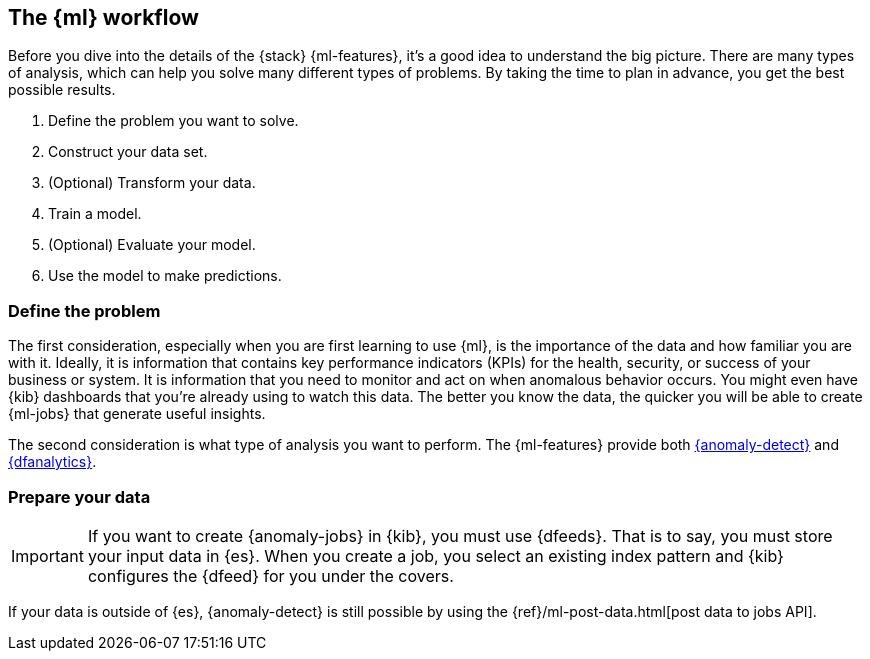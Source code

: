 [role="xpack"]
[[workflow]]
== The {ml} workflow

Before you dive into the details of the {stack} {ml-features}, it's a good idea
to understand the big picture. There are many types of analysis, which can help
you solve many different types of problems. By taking the time to plan in
advance, you get the best possible results.

. Define the problem you want to solve.

. Construct your data set.

. (Optional) Transform your data.

. Train a model.

. (Optional) Evaluate your model.

. Use the model to make predictions.

[discrete]
=== Define the problem

The first consideration, especially when you are first learning to use {ml},
is the importance of the data and how familiar you are with it. Ideally, it is
information that contains key performance indicators (KPIs) for the health,
security, or success of your business or system. It is information that you need
to monitor and act on when anomalous behavior occurs. You might even have {kib}
dashboards that you're already using to watch this data. The better you know the
data, the quicker you will be able to create {ml-jobs} that generate useful
insights.

The second consideration is what type of analysis you want to perform. The
{ml-features} provide both <<xpack-ml,{anomaly-detect}>> and
<<ml-dfanalytics,{dfanalytics}>>.

[discrete]
=== Prepare your data

IMPORTANT: If you want to create {anomaly-jobs} in {kib}, you must use {dfeeds}.
That is to say, you must store your input data in {es}. When you create
a job, you select an existing index pattern and {kib} configures the {dfeed}
for you under the covers.

If your data is outside of {es}, {anomaly-detect} is still possible by using the
{ref}/ml-post-data.html[post data to jobs API].

